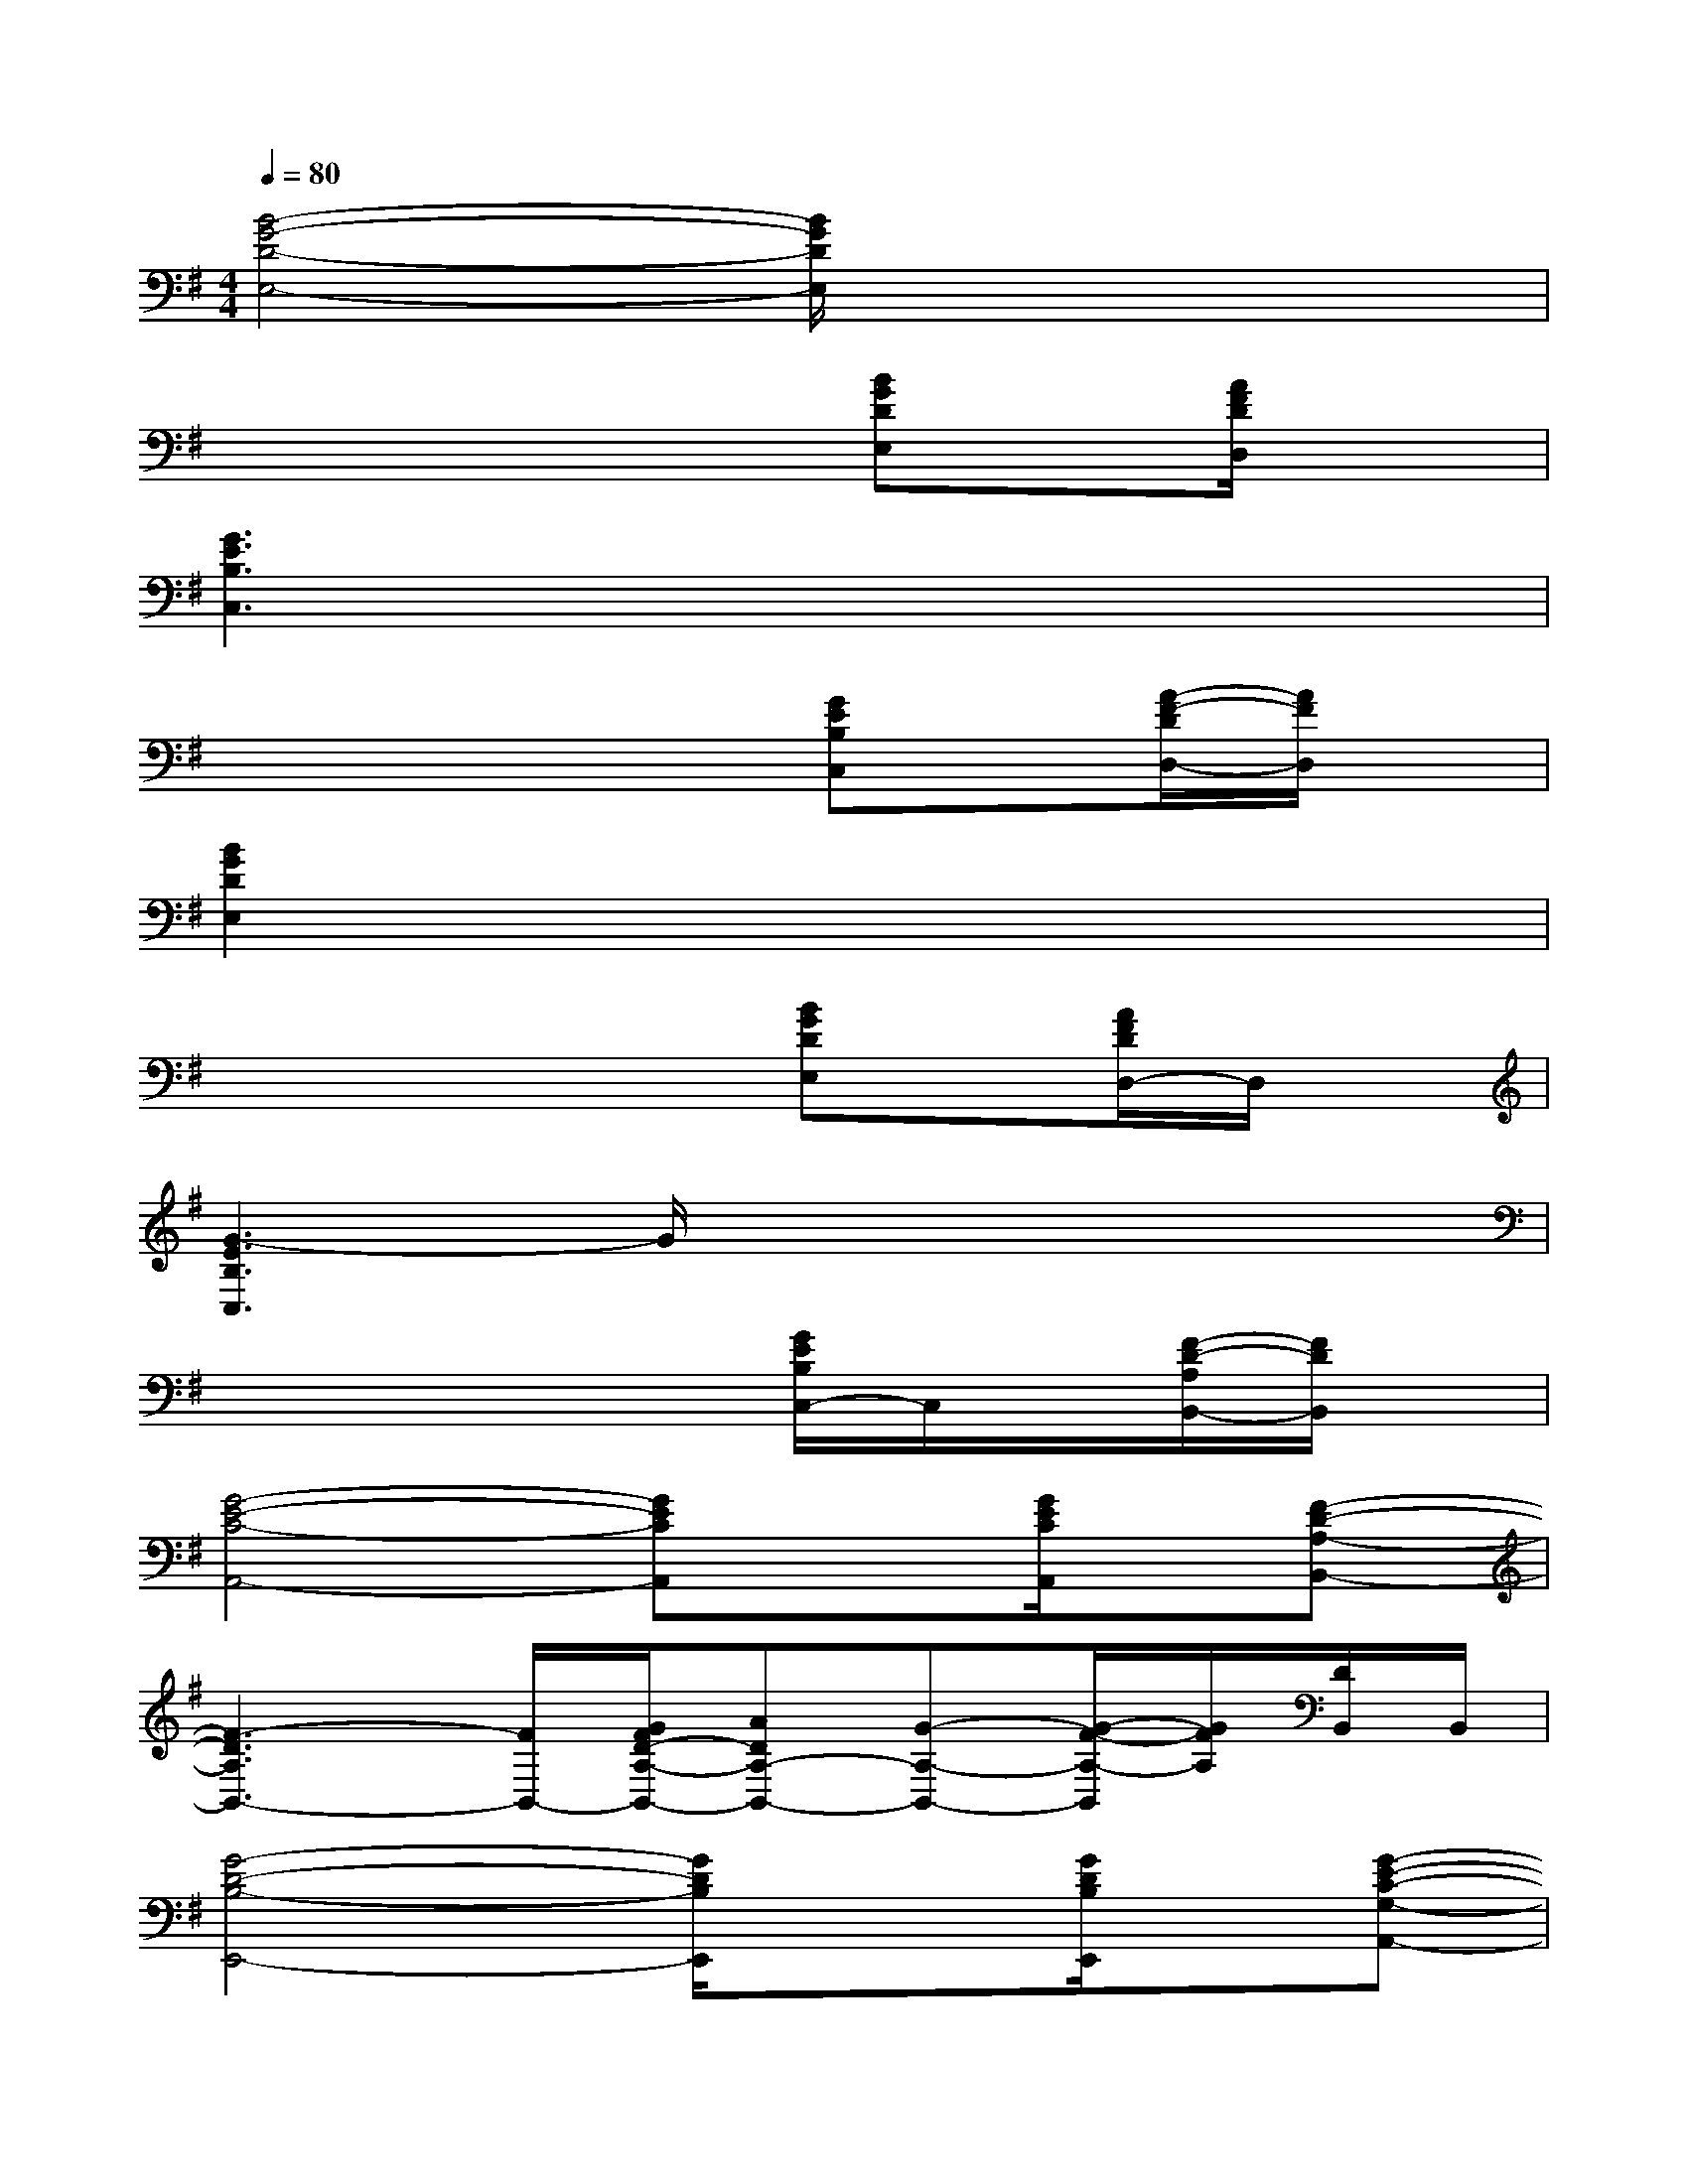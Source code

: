 X:1
T:
M:4/4
L:1/8
Q:1/4=80
K:G%1sharps
V:1
[B4-G4-D4-E,4-][B/2G/2D/2E,/2]x3x/2|
x4x[BGDE,]x/2[A/2F/2D/2D,/2]x|
[G3E3B,3C,3]x4x|
x4x[GEB,C,]x/2[A/2-F/2-D/2D,/2-][A/2F/2D,/2]x/2|
[B2G2D2E,2]x6|
x4x[BGDE,]x/2[A/2F/2D/2D,/2-]D,/2x/2|
[G3-E3B,3C,3]G/2x4x/2|
x4x[G/2E/2B,/2C,/2-]C,/2x/2[F/2-D/2-A,/2B,,/2-][F/2D/2B,,/2]x/2|
[G4-E4-C4-A,,4-][GECA,,]x[G/2E/2C/2A,,/2]x/2[F-D-A,-B,,-]|
[F3-D3A,3B,,3-][F/2B,,/2-][G/2F/2D/2-A,/2-B,,/2-][ADA,-B,,-][G-A,-B,,-][G/2-F/2-A,/2-B,,/2][G/2F/2A,/2][D/2B,,/2]B,,/2|
[G4-D4-B,4-E,,4-][G/2D/2B,/2E,,/2]x3/2[G/2D/2B,/2E,,/2]x/2[G-E-C-G,-A,,-]|
[G3-E3-C3-G,3-A,,3-][G/2E/2C/2G,/2A,,/2-]A,,-[B/2-A,,/2-][B/2A/2-A,,/2-][A/2G/2A,,/2-][E/2-A,,/2]E/2A,,/2A,,/2|
[B4G4E4C4C,4]x[B/2G/2E/2C/2]x/2C,/2x/2[B-A-F-D-A,-B,,-]|
[B2-A2-F2-D2-A,2-B,,2-][B/2-A/2-F/2-D/2-A,/2-B,,/2][B/2-A/2-F/2-D/2-A,/2-][B/2-A/2-F/2-D/2-A,/2B,,/2-][B/2A/2F/2D/2B,,/2-]B,,/2-[B,/2-B,,/2-][D/2-B,/2-B,,/2-][F/2-D/2-B,/2-B,,/2-][A/2-F/2-D/2-B,/2-B,,/2][B/2-A/2-F/2-D/2-B,/2-][B/2A/2F/2D/2B,/2B,,/2]B,,/2|
[G2-D2-B,2-E,,2][G-D-B,-][G3D3-B,3-E,,3-][D/2B,/2E,,/2]x/2[F-D-A,B,,-]|
[F/2-D/2B,,/2-][F/2A,/2-B,,/2-][D/2-A,/2B,,/2-][F/2D/2B,,/2-][A/2-B,,/2-][d/2-A/2B,,/2-][f/2d/2B,,/2-][a/2B,,/2-][d'/2B,,/2-][f/2B,,/2-][a/2B,,/2-][b/2B,,/2-][a/2B,,/2-][g/2B,,/2-][e/2B,,/2]d/2